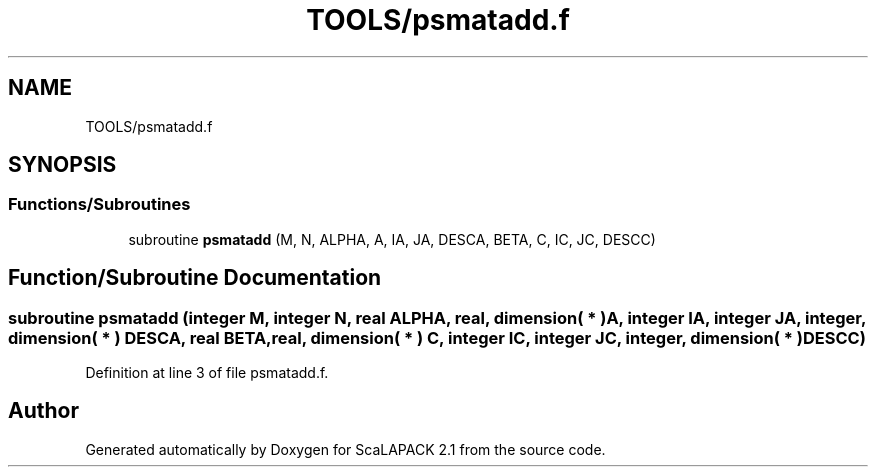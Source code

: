 .TH "TOOLS/psmatadd.f" 3 "Sat Nov 16 2019" "Version 2.1" "ScaLAPACK 2.1" \" -*- nroff -*-
.ad l
.nh
.SH NAME
TOOLS/psmatadd.f
.SH SYNOPSIS
.br
.PP
.SS "Functions/Subroutines"

.in +1c
.ti -1c
.RI "subroutine \fBpsmatadd\fP (M, N, ALPHA, A, IA, JA, DESCA, BETA, C, IC, JC, DESCC)"
.br
.in -1c
.SH "Function/Subroutine Documentation"
.PP 
.SS "subroutine psmatadd (integer M, integer N, real ALPHA, real, dimension( * ) A, integer IA, integer JA, integer, dimension( * ) DESCA, real BETA, real, dimension( * ) C, integer IC, integer JC, integer, dimension( * ) DESCC)"

.PP
Definition at line 3 of file psmatadd\&.f\&.
.SH "Author"
.PP 
Generated automatically by Doxygen for ScaLAPACK 2\&.1 from the source code\&.
